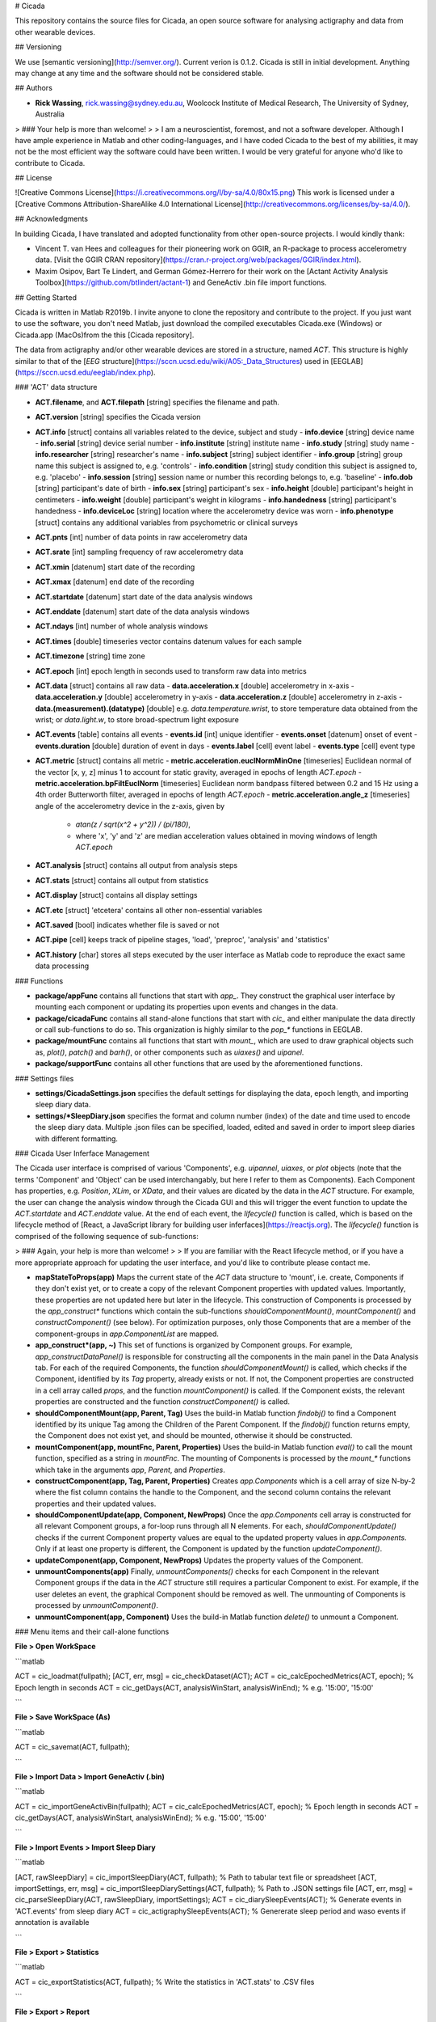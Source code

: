 # Cicada

This repository contains the source files for Cicada, an open source software for analysing actigraphy and data from other wearable devices.

## Versioning

We use [semantic versioning](http://semver.org/). Current verion is 0.1.2. Cicada is still in initial development. Anything may change at any time and the software should not be considered stable.

## Authors

-   **Rick Wassing**, rick.wassing@sydney.edu.au, Woolcock Institute of Medical Research, The University of Sydney, Australia

> ### Your help is more than welcome!
>
> I am a neuroscientist, foremost, and not a software developer. Although I have ample experience in Matlab and other coding-languages, and I have coded Cicada to the best of my abilities, it may not be the most efficient way the software could have been written. I would be very grateful for anyone who'd like to contribute to Cicada.

## License

![Creative Commons License](https://i.creativecommons.org/l/by-sa/4.0/80x15.png) This work is licensed under a [Creative Commons Attribution-ShareAlike 4.0 International License](http://creativecommons.org/licenses/by-sa/4.0/).

## Acknowledgments

In building Cicada, I have translated and adopted functionality from other open-source projects.
I would kindly thank:

-   Vincent T. van Hees and colleagues for their pioneering work on GGIR, an R-package to process accelerometry data. [Visit the GGIR CRAN repository](https://cran.r-project.org/web/packages/GGIR/index.html).
-   Maxim Osipov, Bart Te Lindert, and German Gómez-Herrero for their work on the [Actant Activity Analysis Toolbox](https://github.com/btlindert/actant-1) and GeneActiv .bin file import functions.

## Getting Started

Cicada is written in Matlab R2019b. I invite anyone to clone the repository and contribute to the project. If you just want to use the software, you don't need Matlab, just download the compiled executables Cicada.exe (Windows) or Cicada.app (MacOs)from the this [Cicada repository].

The data from actigraphy and/or other wearable devices are stored in a structure, named `ACT`. This structure is highly similar to that of the [`EEG` structure](https://sccn.ucsd.edu/wiki/A05:_Data_Structures) used in [EEGLAB](https://sccn.ucsd.edu/eeglab/index.php).

### 'ACT' data structure

-   **ACT.filename**, and **ACT.filepath** [string] specifies the filename and path.
-   **ACT.version** [string] specifies the Cicada version
-   **ACT.info** [struct] contains all variables related to the device, subject and study
    -   **info.device** [string] device name
    -   **info.serial** [string] device serial number
    -   **info.institute** [string] institute name
    -   **info.study** [string] study name
    -   **info.researcher** [string] researcher's name
    -   **info.subject** [string] subject identifier
    -   **info.group** [string] group name this subject is assigned to, e.g. 'controls'
    -   **info.condition** [string] study condition this subject is assigned to, e.g. 'placebo'
    -   **info.session** [string] session name or number this recording belongs to, e.g. 'baseline'
    -   **info.dob** [string] participant's date of birth
    -   **info.sex** [string] participant's sex
    -   **info.height** [double] participant's height in centimeters
    -   **info.weight** [double] participant's weight in kilograms
    -   **info.handedness** [string] participant's handedness
    -   **info.deviceLoc** [string] location where the accelerometry device was worn
    -   **info.phenotype** [struct] contains any additional variables from psychometric or clinical surveys
-   **ACT.pnts** [int] number of data points in raw accelerometry data
-   **ACT.srate** [int] sampling frequency of raw accelerometry data
-   **ACT.xmin** [datenum] start date of the recording
-   **ACT.xmax** [datenum] end date of the recording
-   **ACT.startdate** [datenum] start date of the data analysis windows
-   **ACT.enddate** [datenum] start date of the data analysis windows
-   **ACT.ndays** [int] number of whole analysis windows
-   **ACT.times** [double] timeseries vector contains datenum values for each sample
-   **ACT.timezone** [string] time zone
-   **ACT.epoch** [int] epoch length in seconds used to transform raw data into metrics
-   **ACT.data** [struct] contains all raw data
    -   **data.acceleration.x** [double] accelerometry in x-axis
    -   **data.acceleration.y** [double] accelerometry in y-axis
    -   **data.acceleration.z** [double] accelerometry in z-axis
    -   **data.(measurement).(datatype)** [double] e.g. `data.temperature.wrist`, to store temperature data obtained from the wrist; or `data.light.w`, to store broad-spectrum light exposure
-   **ACT.events** [table] contains all events
    -   **events.id** [int] unique identifier
    -   **events.onset** [datenum] onset of event
    -   **events.duration** [double] duration of event in days
    -   **events.label** [cell] event label
    -   **events.type** [cell] event type
-   **ACT.metric** [struct] contains all metric
    -   **metric.acceleration.euclNormMinOne** [timeseries] Euclidean normal of the vector [x, y, z] minus 1 to account for static gravity, averaged in epochs of length `ACT.epoch`
    -   **metric.acceleration.bpFiltEuclNorm** [timeseries] Euclidean norm bandpass filtered between 0.2 and 15 Hz using a 4th order Butterworth filter, averaged in epochs of length `ACT.epoch`
    -   **metric.acceleration.angle_z** [timeseries] angle of the accelerometry device in the z-axis, given by
        -   `atan(z / sqrt(x^2 + y^2)) / (pi/180)`,
        -   where 'x', 'y' and 'z' are median acceleration values obtained in moving windows of length `ACT.epoch`
-   **ACT.analysis** [struct] contains all output from analysis steps
-   **ACT.stats** [struct] contains all output from statistics
-   **ACT.display** [struct] contains all display settings
-   **ACT.etc** [struct] 'etcetera' contains all other non-essential variables
-   **ACT.saved** [bool] indicates whether file is saved or not
-   **ACT.pipe** [cell] keeps track of pipeline stages, 'load', 'preproc', 'analysis' and 'statistics'
-   **ACT.history** [char] stores all steps executed by the user interface as Matlab code to reproduce the exact same data processing

### Functions

-   **package/appFunc** contains all functions that start with `app_`. They construct the graphical user interface by mounting each component or updating its properties upon events and changes in the data.
-   **package/cicadaFunc** contains all stand-alone functions that start with `cic_` and either manipulate the data directly or call sub-functions to do so. This organization is highly similar to the `pop_*` functions in EEGLAB.
-   **package/mountFunc** contains all functions that start with `mount_`, which are used to draw graphical objects such as, `plot()`, `patch()` and `barh()`, or other components such as `uiaxes()` and `uipanel`.
-   **package/supportFunc** contains all other functions that are used by the aforementioned functions.

### Settings files

-   **settings/CicadaSettings.json** specifies the default settings for displaying the data, epoch length, and importing sleep diary data.
-   **settings/\*SleepDiary.json** specifies the format and column number (index) of the date and time used to encode the sleep diary data. Multiple .json files can be specified, loaded, edited and saved in order to import sleep diaries with different formatting.

### Cicada User Inferface Management

The Cicada user interface is comprised of various 'Components', e.g. `uipannel`, `uiaxes`, or `plot` objects (note that the terms 'Component' and 'Object' can be used interchangably, but here I refer to them as Components). Each Component has properties, e.g. `Position`, `XLim`, or `XData`, and their values are dicated by the data in the `ACT` structure. For example, the user can change the analysis window through the Cicada GUI and this will trigger the event function to update the `ACT.startdate` and `ACT.enddate` value. At the end of each event, the `lifecycle()` function is called, which is based on the lifecycle method of [React, a JavaScript library for building user inferfaces](https://reactjs.org). The `lifecycle()` function is comprised of the following sequence of sub-functions:

> ### Again, your help is more than welcome!
>
> If you are familiar with the React lifecycle method, or if you have a more appropriate approach for updating the user interface, and you'd like to contribute please contact me.

-   **mapStateToProps(app)** Maps the current state of the `ACT` data structure to 'mount', i.e. create, Components if they don't exist yet, or to create a copy of the relevant Component properties with updated values. Importantly, these properties are not updated here but later in the lifecycle. This construction of Components is processed by the `app_construct*` functions which contain the sub-functions `shouldComponentMount()`, `mountComponent()` and `constructComponent()` (see below). For optimization purposes, only those Components that are a member of the component-groups in `app.ComponentList` are mapped.
-   **app_construct\*(app, ~)** This set of functions is organized by Component groups. For example, `app_constructDataPanel()` is responsible for constructing all the components in the main panel in the Data Analysis tab. For each of the required Components, the function `shouldComponentMount()` is called, which checks if the Component, identified by its `Tag` property, already exists or not. If not, the Component properties are constructed in a cell array called `props`, and the function `mountComponent()` is called. If the Component exists, the relevant properties are constructed and the function `constructComponent()` is called.
-   **shouldComponentMount(app, Parent, Tag)** Uses the build-in Matlab function `findobj()` to find a Component identified by its unique Tag among the Children of the Parent Component. If the `findobj()` function returns empty, the Component does not exist yet, and should be mounted, otherwise it should be constructed.
-   **mountComponent(app, mountFnc, Parent, Properties)** Uses the build-in Matlab function `eval()` to call the mount function, specified as a string in `mountFnc`. The mounting of Components is processed by the `mount_*` functions which take in the arguments `app`, `Parent`, and `Properties`.
-   **constructComponent(app, Tag, Parent, Properties)** Creates `app.Components` which is a cell array of size N-by-2 where the fist column contains the handle to the Component, and the second column contains the relevant properties and their updated values.
-   **shouldComponentUpdate(app, Component, NewProps)** Once the `app.Components` cell array is constructed for all relevant Component groups, a for-loop runs through all N elements. For each, `shouldComponentUpdate()` checks if the current Component property values are equal to the updated property values in `app.Components`. Only if at least one property is different, the Component is updated by the function `updateComponent()`.
-   **updateComponent(app, Component, NewProps)** Updates the property values of the Component.
-   **unmountComponents(app)** Finally, `unmountComponents()` checks for each Component in the relevant Component groups if the data in the `ACT` structure still requires a particular Component to exist. For example, if the user deletes an event, the graphical Component should be removed as well. The unmounting of Components is processed by `unmountComponent()`.
-   **unmountComponent(app, Component)** Uses the build-in Matlab function `delete()` to unmount a Component.

### Menu items and their call-alone functions

**File > Open WorkSpace**

```matlab

ACT = cic_loadmat(fullpath);
[ACT, err, msg] = cic_checkDataset(ACT);
ACT = cic_calcEpochedMetrics(ACT, epoch); % Epoch length in seconds
ACT = cic_getDays(ACT, analysisWinStart, analysisWinEnd); % e.g. '15:00', '15:00'

```

**File > Save WorkSpace (As)**

```matlab

ACT = cic_savemat(ACT, fullpath);

```

**File > Import Data > Import GeneActiv (.bin)**

```matlab

ACT = cic_importGeneActivBin(fullpath);
ACT = cic_calcEpochedMetrics(ACT, epoch); % Epoch length in seconds
ACT = cic_getDays(ACT, analysisWinStart, analysisWinEnd); % e.g. '15:00', '15:00'

```

**File > Import Events > Import Sleep Diary**

```matlab

[ACT, rawSleepDiary] = cic_importSleepDiary(ACT, fullpath); % Path to tabular text file or spreadsheet
[ACT, importSettings, err, msg] = cic_importSleepDiarySettings(ACT, fullpath); % Path to .JSON settings file
[ACT, err, msg] = cic_parseSleepDiary(ACT, rawSleepDiary, importSettings);
ACT = cic_diarySleepEvents(ACT); % Generate events in 'ACT.events' from sleep diary
ACT = cic_actigraphySleepEvents(ACT); % Genererate sleep period and waso events if annotation is available

```

**File > Export > Statistics**

```matlab

ACT = cic_exportStatistics(ACT, fullpath); % Write the statistics in 'ACT.stats' to .CSV files

```

**File > Export > Report**

```matlab

% Sorry, this part of Cicada has not been developed yet.

```

**File > Export > Matlab Code**

```matlab

ACT = cic_writeHistory(ACT, fullpath); % Write history to .m Matlab script

```

**Edit > Dataset Info**

```matlab

ACT = cic_editInformation(ACT, newInfo); % Structure with any number, name and type of fields

```

**Edit > Select Data**

```matlab

ACT = cic_selectDatasetUsingTime(ACT, startDate, endDate); % Start and end date [datenum] to crop the dataset to
ACT = cic_getDays(ACT, analysisWinStart, analysisWinEnd); % e.g. '15:00', '15:00'

```

**Edit > Change Time Zone**

```matlab

ACT = cic_changeTimeZone(ACT, newTimeZone) % New time zone [string]
ACT = cic_getDays(ACT, analysisWinStart, analysisWinEnd); % e.g. '15:00', '15:00'

```

**Edit > Change Epoch Length**

```matlab

ACT = cic_calcEpochedMetrics(ACT, epoch); % New epoch length in seconds

```

**Preprocess > GGIR Automatic Calibration**

```matlab

ACT = cic_ggirAutomaticCalibration(ACT);
ACT = cic_calcEpochedMetrics(ACT, epoch); % Epoch length in seconds

```

**Preprocess > GGIR Non-Wear Detection**

```matlab

[ACT, err] = cic_ggirDetectNonWear(ACT);

```

**Analysis > Annotate Epochs > GGIR Annotation**

```matlab

ACT = cic_ggirAnnotation(ACT, params); % Parameters used in algorithm [struct]
ACT = cic_actigraphySleepEvents(ACT); % Genererate sleep period and waso events if sleep windows are available

```

**Analysis > Events > Create Daily Events**

```matlab

ACT = cic_createDailyEvent(ACT, onset, duration, label); % Onset [string] in 'HH:MM', duration in hours, label [string]

```

**Analysis > Events > Create Relative Events**

```matlab

ACT = cic_createRelativeEvent(ACT, ...
ref, ... % [string] either 'onset' or 'offset'
refLabel, ... % [string] label of reference events
refType, ... % [string] type of reference events
delay, ... % [double] delay of new events, value can be negative or positive
duration, ... % [double] duration of new events
newLabel); % [string] label of new events

```

**Analysis > Events > GGIR Sleep Detection**

```matlab

ACT = cic_ggirSleepPeriodDetection(ACT);
ACT = cic_actigraphySleepEvents(ACT); % Genererate sleep period and waso events if annotation is available

```

**Statistics > Generate Statistics**

```matlab

ACT = cic_statistics(ACT); % Calculate average, daily and sleep statistics
ACT = cic_statistics(ACT, 'customEvent', eventLabel); % Calculate statistics for custom events

```

Thank you for reading this far! Have a nice day.

Rick
